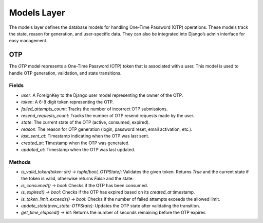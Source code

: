 Models Layer
============

The models layer defines the database models for handling One-Time Password (OTP) operations. These models track the state, reason for generation, and user-specific data. They can also be integrated into Django’s admin interface for easy management.

OTP
---

The `OTP` model represents a One-Time Password (OTP) token that is associated with a user. This model is used to handle OTP generation, validation, and state transitions.

Fields
^^^^^^

- `user`: A ForeignKey to the Django user model representing the owner of the OTP.
- `token`: A 6-8 digit token representing the OTP.
- `failed_attempts_count`: Tracks the number of incorrect OTP submissions.
- `resend_requests_count`: Tracks the number of OTP resend requests made by the user.
- `state`: The current state of the OTP (active, consumed, expired).
- `reason`: The reason for OTP generation (login, password reset, email activation, etc.).
- `last_sent_at`: Timestamp indicating when the OTP was last sent.
- `created_at`: Timestamp when the OTP was generated.
- `updated_at`: Timestamp when the OTP was last updated.

Methods
^^^^^^^

- `is_valid_token(token: str) -> tuple[bool, OTPState]`: Validates the given token. Returns `True` and the current state if the token is valid, otherwise returns `False` and the state.
- `is_consumed() -> bool`: Checks if the OTP has been consumed.
- `is_expired() -> bool`: Checks if the OTP has expired based on its `created_at` timestamp.
- `is_token_limit_exceeds() -> bool`: Checks if the number of failed attempts exceeds the allowed limit.
- `update_state(new_state: OTPState)`: Updates the OTP state after validating the transition.
- `get_time_elapsed() -> int`: Returns the number of seconds remaining before the OTP expires.

